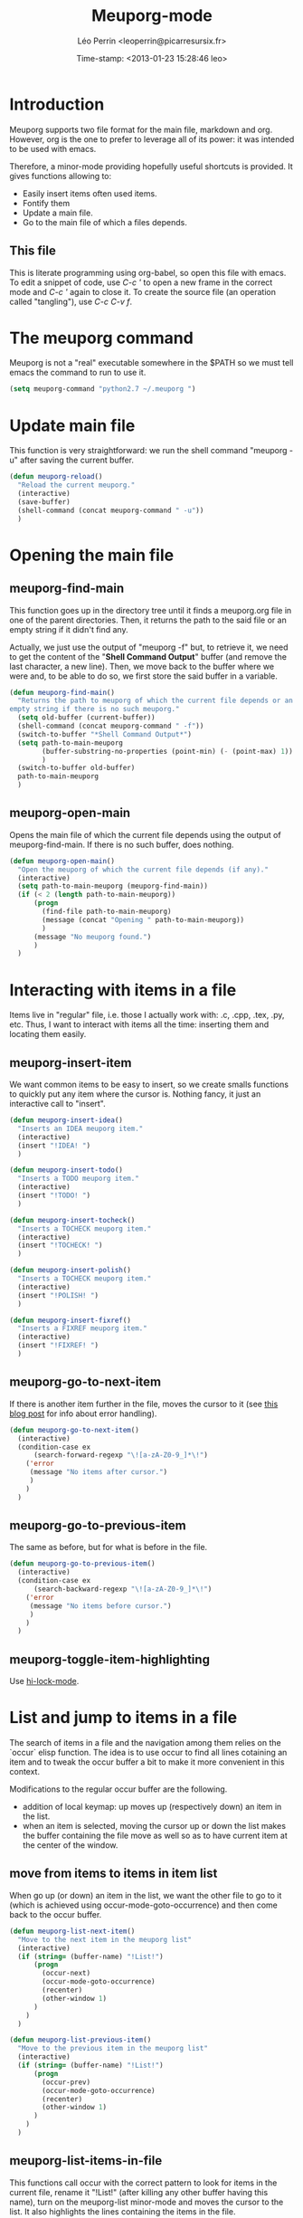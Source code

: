 #+TITLE: Meuporg-mode
#+DESCRIPTION: The litterate code of the meuporg-mode.
#+AUTHOR: Léo Perrin <leoperrin@picarresursix.fr>
#+DATE: Time-stamp: <2013-01-23 15:28:46 leo>
#+STARTUP: hidestars indent



* Introduction
  Meuporg supports two file format for the main file, markdown and
  org. However, org is the one to prefer to leverage all of its power:
  it was intended to be used with emacs.

  Therefore, a minor-mode providing hopefully useful shortcuts is
  provided. It gives functions allowing to:
    + Easily insert items often used items.
    + Fontify them
    + Update a main file.
    + Go to the main file of which a files depends.

** This file
This is literate programming using org-babel, so open this file with
emacs. To edit a snippet of code, use /C-c '/ to open a new frame in
the correct mode and /C-c '/ again to close it. To create the source
file (an operation called "tangling"), use /C-c C-v f/.

* The meuporg command
Meuporg is not a "real" executable somewhere in the $PATH so we must
tell emacs the command to run to use it.
#+begin_src lisp :tangle meuporg.el
  (setq meuporg-command "python2.7 ~/.meuporg ")
#+end_src
* Update main file
This function is very straightforward: we run the shell command
"meuporg -u" after saving the current buffer.
#+begin_src lisp :tangle meuporg.el
  (defun meuporg-reload()
    "Reload the current meuporg."
    (interactive)
    (save-buffer)
    (shell-command (concat meuporg-command " -u"))
    )
#+end_src
* Opening the main file
** meuporg-find-main
    This function goes up in the directory tree until it finds a
    meuporg.org file in one of the parent directories. Then, it
    returns the path to the said file or an empty string if it didn't
    find any.

    Actually, we just use the output of "meuporg -f" but, to retrieve
    it, we need to get the content of the "*Shell Command Output*"
    buffer (and remove the last character, a new line). Then, we move
    back to the buffer where we were and, to be able to do so, we
    first store the said buffer in a variable.
    #+begin_src lisp :tangle meuporg.el
      (defun meuporg-find-main()
        "Returns the path to meuporg of which the current file depends or an
      empty string if there is no such meuporg."
        (setq old-buffer (current-buffer))
        (shell-command (concat meuporg-command " -f"))
        (switch-to-buffer "*Shell Command Output*")
        (setq path-to-main-meuporg
              (buffer-substring-no-properties (point-min) (- (point-max) 1))
              )
        (switch-to-buffer old-buffer)
        path-to-main-meuporg
        )
    #+end_src
** meuporg-open-main
    Opens the main file of which the current file depends using the
    output of meuporg-find-main. If there is no such buffer, does
    nothing.
    #+begin_src lisp :tangle meuporg.el
      (defun meuporg-open-main()
        "Open the meuporg of which the current file depends (if any)."
        (interactive)
        (setq path-to-main-meuporg (meuporg-find-main))
        (if (< 2 (length path-to-main-meuporg))
            (progn
              (find-file path-to-main-meuporg)
              (message (concat "Opening " path-to-main-meuporg))
              )
            (message "No meuporg found.")
            )
        )
    #+end_src
* Interacting with items in a file
   Items live in "regular" file, i.e. those I actually work with: .c,
   .cpp, .tex, .py, etc. Thus, I want to interact with items all the
   time: inserting them and locating them easily.
** meuporg-insert-item
    We want common items to be easy to insert, so we create smalls
    functions to quickly put any item where the cursor is. Nothing
    fancy, it just an interactive call to "insert".
    #+begin_src lisp :tangle meuporg.el
      (defun meuporg-insert-idea()
        "Inserts an IDEA meuporg item."
        (interactive)
        (insert "!IDEA! ")
        )

      (defun meuporg-insert-todo()
        "Inserts a TODO meuporg item."
        (interactive)
        (insert "!TODO! ")
        )

      (defun meuporg-insert-tocheck()
        "Inserts a TOCHECK meuporg item."
        (interactive)
        (insert "!TOCHECK! ")
        )

      (defun meuporg-insert-polish()
        "Inserts a TOCHECK meuporg item."
        (interactive)
        (insert "!POLISH! ")
        )

      (defun meuporg-insert-fixref()
        "Inserts a FIXREF meuporg item."
        (interactive)
        (insert "!FIXREF! ")
        )
    #+end_src
** meuporg-go-to-next-item
    If there is another item further in the file, moves the cursor to
    it (see [[http://curiousprogrammer.wordpress.com/2009/06/08/error-handling-in-emacs-lisp/][this blog post]] for info about error handling).
    #+begin_src lisp :tangle meuporg.el
      (defun meuporg-go-to-next-item()
        (interactive)
        (condition-case ex
            (search-forward-regexp "\![a-zA-Z0-9_]*\!")
          ('error
           (message "No items after cursor.")
           )
          )
        )
    #+end_src
** meuporg-go-to-previous-item
    The same as before, but for what is before in the file.
    #+begin_src lisp :tangle meuporg.el
      (defun meuporg-go-to-previous-item()
        (interactive)
        (condition-case ex
            (search-backward-regexp "\![a-zA-Z0-9_]*\!")
          ('error
           (message "No items before cursor.")
           )
          )
        )
    #+end_src
** meuporg-toggle-item-highlighting
Use [[http://www.gnu.org/software/emacs/manual/html_node/emacs/Highlight-Interactively.html][hi-lock-mode]].
* List and jump to items in a file
The search of items in a file and the navigation among them relies on
the `occur` elisp function. The idea is to use occur to find all lines
cotaining an item and to tweak the occur buffer a bit to make it more
convenient in this context.

Modifications to the regular occur buffer are the following.
+ addition of local keymap: up moves up (respectively down) an item in
  the list.
+ when an item is selected, moving the cursor up or down the list
  makes the buffer containing the file move as well so as to have
  current item at the center of the window.
** move from items to items in item list
When go up (or down) an item in the list, we want the other file to go
to it (which is achieved using occur-mode-goto-occurrence) and then
come back to the occur buffer.
#+begin_src lisp :tangle meuporg.el
  (defun meuporg-list-next-item()
    "Move to the next item in the meuporg list"
    (interactive)
    (if (string= (buffer-name) "!List!")
        (progn
          (occur-next)
          (occur-mode-goto-occurrence)
          (recenter)
          (other-window 1)
        )
      )
    )
  
  (defun meuporg-list-previous-item()
    "Move to the previous item in the meuporg list"
    (interactive)
    (if (string= (buffer-name) "!List!")
        (progn
          (occur-prev)
          (occur-mode-goto-occurrence)
          (recenter)
          (other-window 1)
        )
      )
    )
  
#+end_src
** meuporg-list-items-in-file
This functions call occur with the correct pattern to look for items
in the current file, rename it "!List!" (after killing any other
buffer having this name), turn on the meuporg-list minor-mode and
moves the cursor to the list. It also highlights the lines containing
the items in the file.
#+begin_src lisp :tangle meuporg.el
  (defun meuporg-list-items-in-file()
    (setq meuporg-listed-buffer (current-buffer))
    (interactive)
    (meuporg-kill-item-list)
    (delete-other-windows)
    (occur "![A-Za-z0-9_]+!")
    (switch-to-buffer "*Occur*")
    (rename-buffer "!List!")
    (meuporg-list-mode)
    (occur-next)
    (switch-to-buffer meuporg-listed-buffer)
    (highlight-lines-matching-regexp "![A-Za-z0-9_]+!")
    (other-window 1)
    (next-line)
    )
#+end_src
** meuporg-kill-item-list
This functions removes the highlighting of the items and kills the
buffer containing the item list.
#+begin_src lisp :tangle meuporg.el
  (defun meuporg-kill-item-list()
    "Kills the buffer containing the item list and turns off line
  highlighting."
    (interactive)
    (switch-to-buffer meuporg-listed-buffer)
    (hi-lock-mode -1)
    (if (get-buffer "!List!")
        (progn
          (switch-to-buffer "!List!")
          (quit-window t)
          )
      )
    (delete-other-windows)
    )
#+end_src

** meuporg-list-mode
This minor-mode provides convenient key-bindings for the list of items
generated with occur.
#+begin_src lisp :tangle meuporg.el
  (define-minor-mode meuporg-list-mode
      "Toggle meuporg-list mode.
  
    Interactively with no argument, this command toggles the mode.
    A positive prefix argument enables the mode, any other prefix
    argument disables it.  From Lisp, argument omitted or nil enables
    the mode, `toggle' toggles the state. "
     ;; The initial value.
     :init-value nil
     ;; The indicator for the mode line.
     :lighter " !L!"
     :keymap
     `(
       (,(kbd "<down>")   . meuporg-list-next-item)
       (,(kbd "<up>")     . meuporg-list-previous-item)
       )
     )
   #+end_src

* meuporg-mode
** minor-mode declaration
   We want to define a minor-mode granting access to the keybindings
   and the fontifying of known items. To do so, we apply what is
   suggested [[http://www.gnu.org/software/emacs/manual/html_node/elisp/Defining-Minor-Modes.html#Defining-Minor-Modes][here]]. The keymap had to employ a backquote and commas,
   take a look at [[http://stackoverflow.com/questions/3115104/how-to-create-keybindings-for-a-custom-minor-mode-in-emacs][stackoverflow]] to see why.

   In order to be able to use the key "C-!" as the prefix, we first
   had to undefine this key.
   #+begin_src lisp :tangle meuporg.el
     (global-unset-key (kbd "C-!"))
     
     (define-minor-mode meuporg-mode
         "Toggle meuporg mode.
     
       Interactively with no argument, this command toggles the mode.
       A positive prefix argument enables the mode, any other prefix
       argument disables it.  From Lisp, argument omitted or nil enables
       the mode, `toggle' toggles the state. "
        ;; The initial value.
        :init-value nil
        ;; The indicator for the mode line.
        :lighter " !M!"
        :keymap
        `(
          (,(kbd "C-! u")   . meuporg-reload)
          (,(kbd "C-! m")   . meuporg-open-main)
          (,(kbd "C-! n")   . meuporg-go-to-next-item)
          (,(kbd "C-! p")   . meuporg-go-to-previous-item)
          (,(kbd "C-! l")   . meuporg-list-items-in-file)
          (,(kbd "C-! q")   . meuporg-kill-item-list)
          (,(kbd "C-! i i") . meuporg-insert-idea)
          (,(kbd "C-! i t") . meuporg-insert-todo)
          (,(kbd "C-! i c") . meuporg-insert-continue)
          (,(kbd "C-! i h") . meuporg-insert-tocheck)
          (,(kbd "C-! i p") . meuporg-insert-polish)
          (,(kbd "C-! i f") . meuporg-insert-fixref)
          )
        )
   #+end_src

** Fontifying
   Now that we have a minor-mode, we add fontifying for the
   items. Items are strings containing non-space character enclosed
   between exclamation marks, so we look for this pattern.
   #+begin_src lisp :tangle meuporg.el
     (add-hook 'meuporg-mode-hook
              (lambda ()
                (font-lock-add-keywords nil '(("!\\([a-zA-Z0-9_]*\\)!" 1 font-lock-warning-face t)))
                )
              )
   #+end_src

** Adding a hook to turn on the mode
    We want the meuporg minor-mode to be switched on whenever a file
    is on the directory tree below a meuporg. To do so, we check that
    the output of meuporg-find-main has a greater than 1 length.
    #+begin_src lisp :tangle meuporg.el
      (add-hook 'find-file-hook
                (lambda()
                  (if (< 1 (length (meuporg-find-main)))
                      (meuporg-mode)
                    )
                  )
                )
    #+end_src
